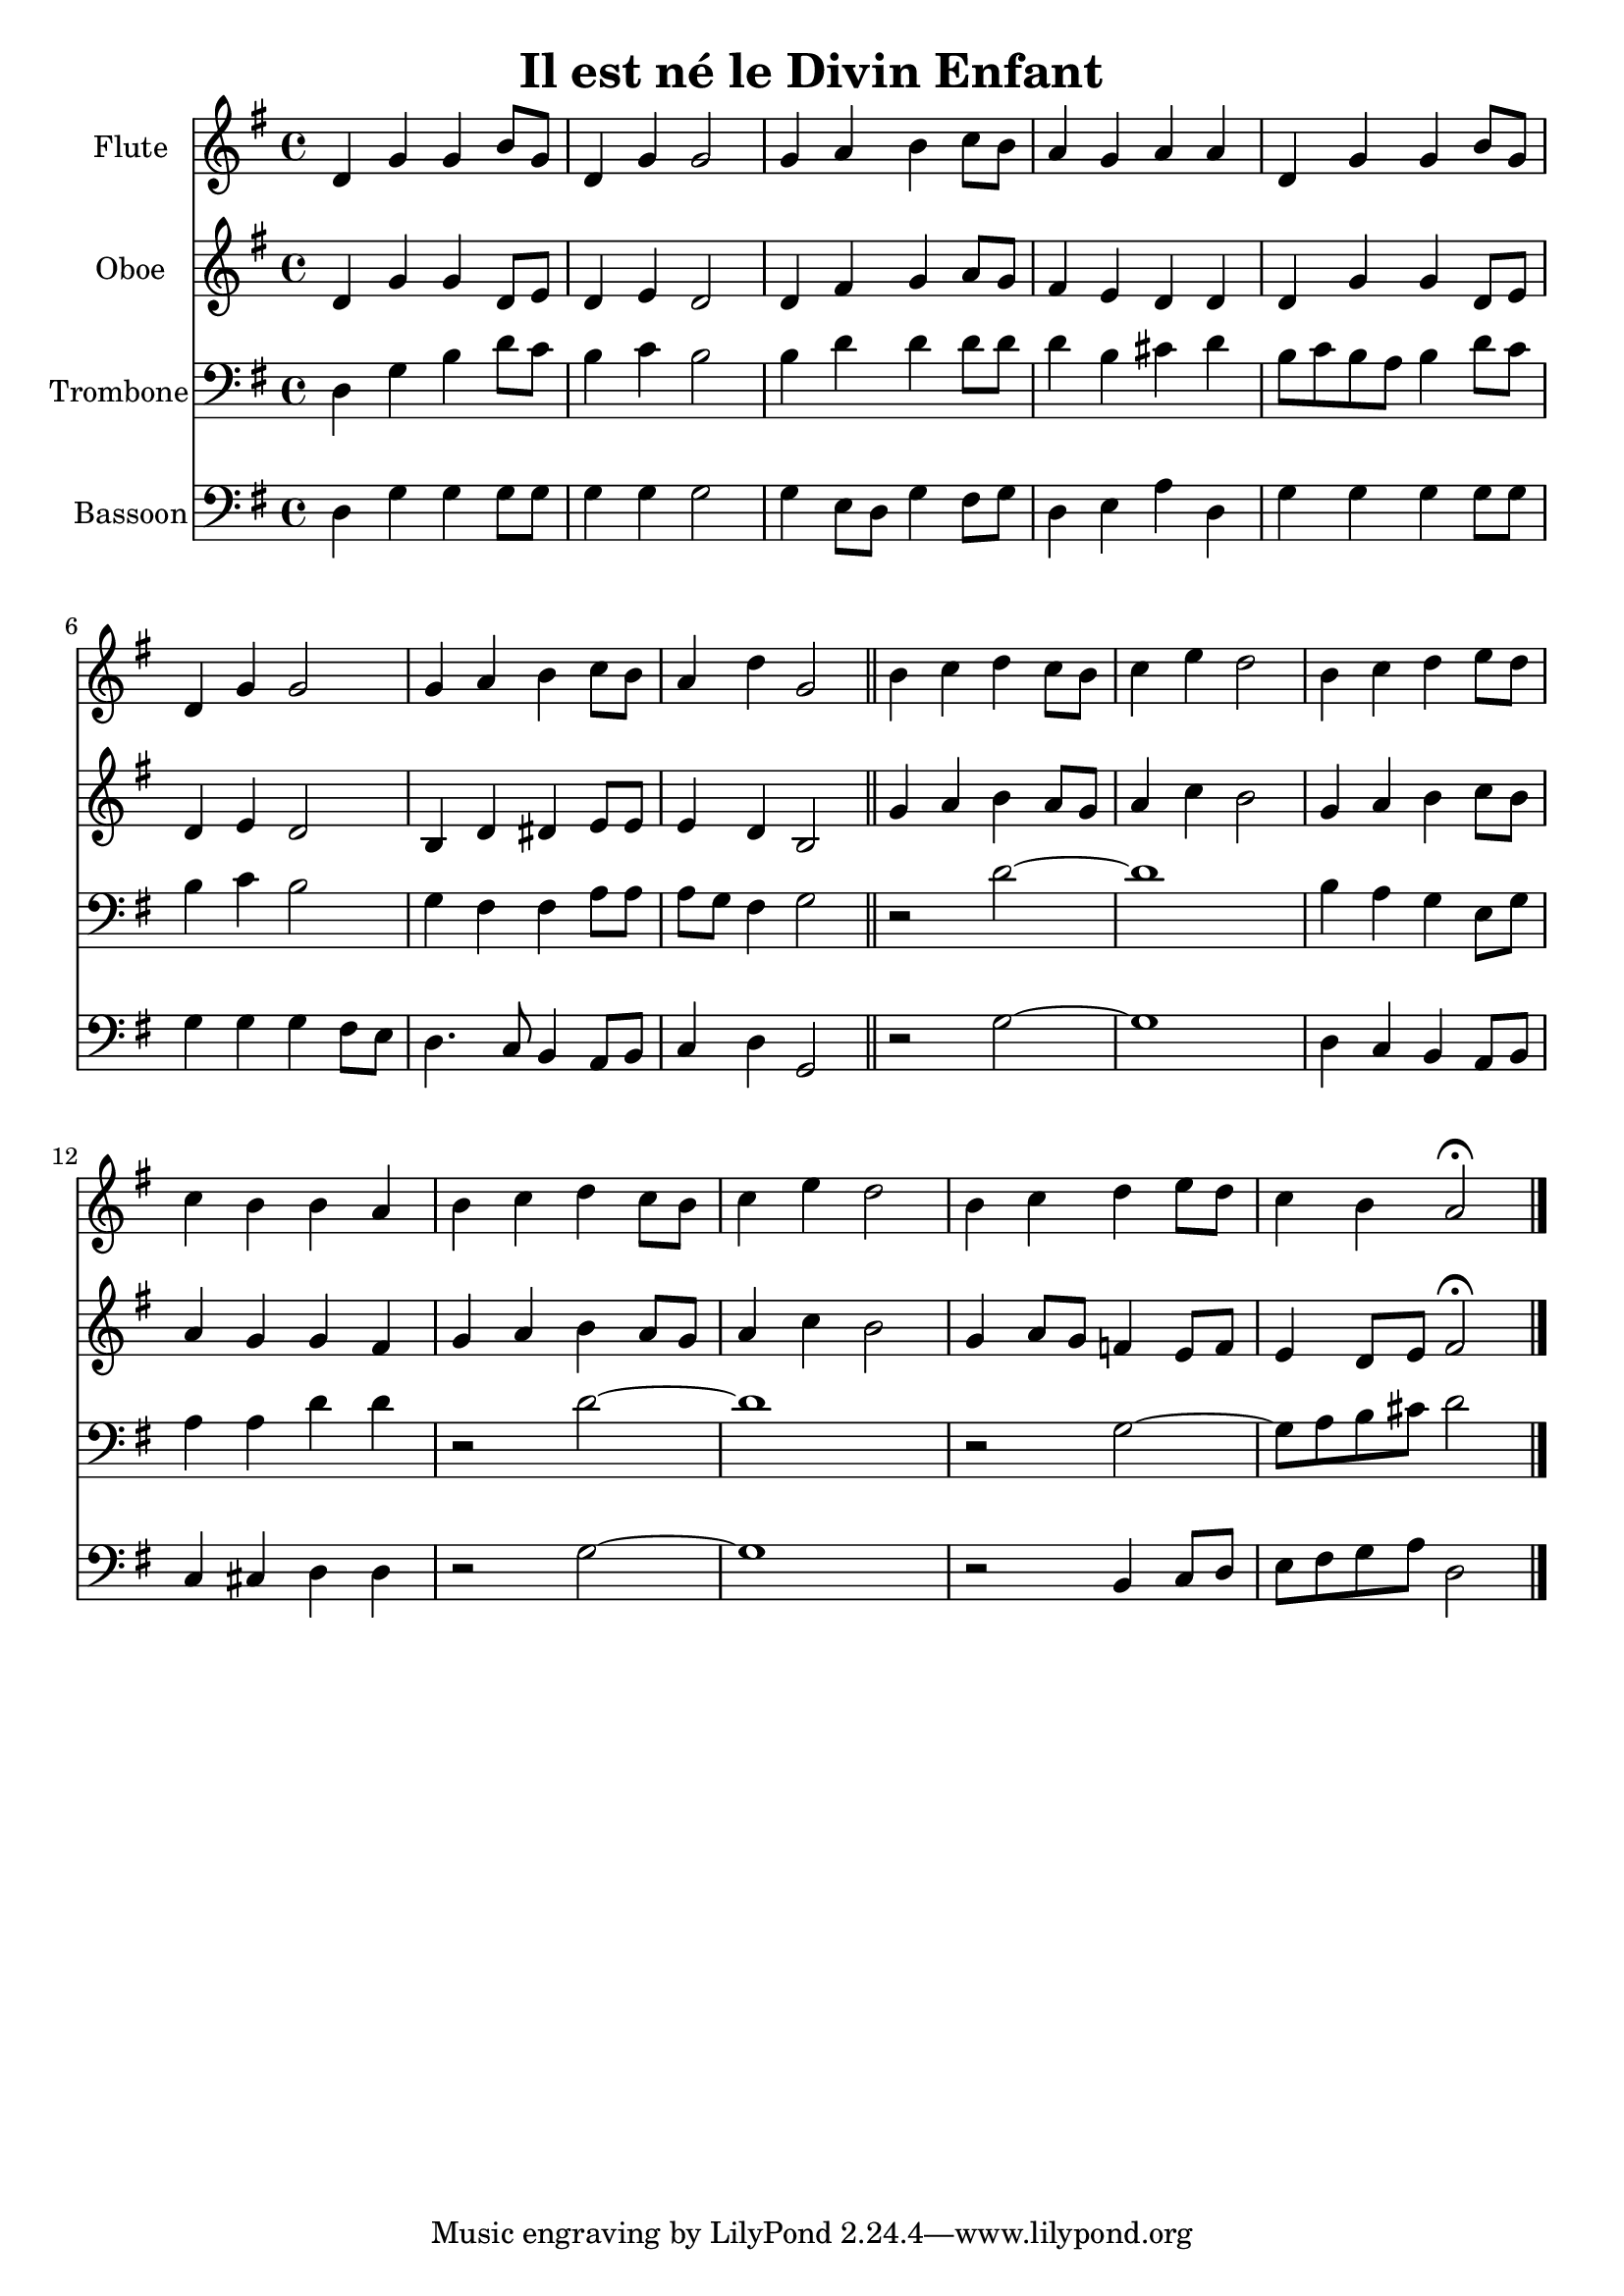 \version "2.18.2"
\language "italiano"

\header {
  title = "Il est né le Divin Enfant"
}

global = {
  \key sol \major
  \time 4/4
}

flute = \relative do' {
  \global
  re4 sol sol si8 sol
  re4 sol sol2
  sol4 la si do8 si
  la4 sol la la
  re,4 sol sol si8 sol
  re4 sol sol2
  sol4 la si do8 si
  la4 re sol,2
  
  \bar "||"
  
  si4 do re do8 si
  do4 mi re2
  si4 do re mi8 re
  do4 si si la
  si4 do re do8 si
  do4 mi re2
  si4 do re mi8 re
  do4 si la2 \fermata
  
  \bar "|."
}

oboe = \relative do' {
  \global
  
  re4 sol sol re8 mi
  re4 mi re2
  re4 fad sol la8 sol
  fad4 mi re re
  re4 sol sol re8 mi
  re4 mi re2
  si4 re red mi8 mi
  mi4 re si2
  
  \bar "||"
  
  sol'4 la si la8 sol
  la4 do si2
  sol4 la si do8 si
  la4 sol sol fad
  sol4 la si la8 sol
  la4 do si2
  sol4 la8 sol fa4 mi8 fa
  mi4 re8 mi fad2 \fermata
  
}

trombone = \relative do {
  \global
  re4 sol si re8 do
  si4 do si2
  si4 re re re8 re
  re4 si dod re
  si8 do si la si4 re8 do
  si4 do si2
  sol4 fad fad la8 la
  la8 sol fad4 sol2
  
  r2 re'2 ~
  re1
  si4 la sol mi8 sol
  la4 la re re
  r2 re2 ~
  re1
  r2 sol,2 ~
  sol8 la si dod re2
}

bassoon = \relative do {
  \global
  re4 sol sol sol8 sol
  sol4 sol sol2
  sol4 mi8 re sol4 fad8 sol
  re4 mi la re,
  sol4 sol sol sol8 sol
  sol4 sol sol fad8 mi
  re4. do8 si4 la8 si
  do4 re sol,2
  
  r2 sol'2 ~
  sol1
  re4 do si la8 si
  do4 dod re re
  r2 sol2 ~
  sol1
  r2 si,4 do8 re
  mi8 fad sol la re,2
}

flutePart = \new Staff \with {
  instrumentName = "Flute"
  midiInstrument = "flute"
} \flute

oboePart = \new Staff \with {
  instrumentName = "Oboe"
  midiInstrument = "oboe"
} \oboe

trombonePart = \new Staff \with {
  instrumentName = "Trombone"
  midiInstrument = "trombone"
} { \clef bass \trombone }

bassoonPart = \new Staff \with {
  instrumentName = "Bassoon"
  midiInstrument = "bassoon"
} { \clef bass \bassoon }

\score {
  <<
    \flutePart
    \oboePart
    \trombonePart
    \bassoonPart
  >>
  \layout { }
  \midi {
    \tempo 4=100
  }
}
